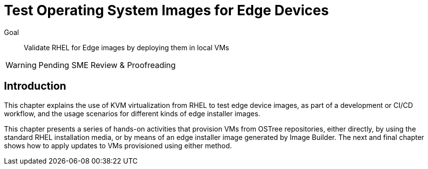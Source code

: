 = Test Operating System Images for Edge Devices

Goal:: 
Validate RHEL for Edge images by deploying them in local VMs

WARNING: Pending SME Review & Proofreading

== Introduction

This chapter explains the use of KVM virtualization from RHEL to test edge device images, as part of a development or CI/CD workflow, and the usage scenarios for different kinds of edge installer images.

This chapter presents a series of hands-on activities that provision VMs from OSTree repositories, either directly, by using the standard RHEL installation media, or by means of an edge installer image generated by Image Builder. The next and final chapter shows how to apply updates to VMs provisioned using either method.
